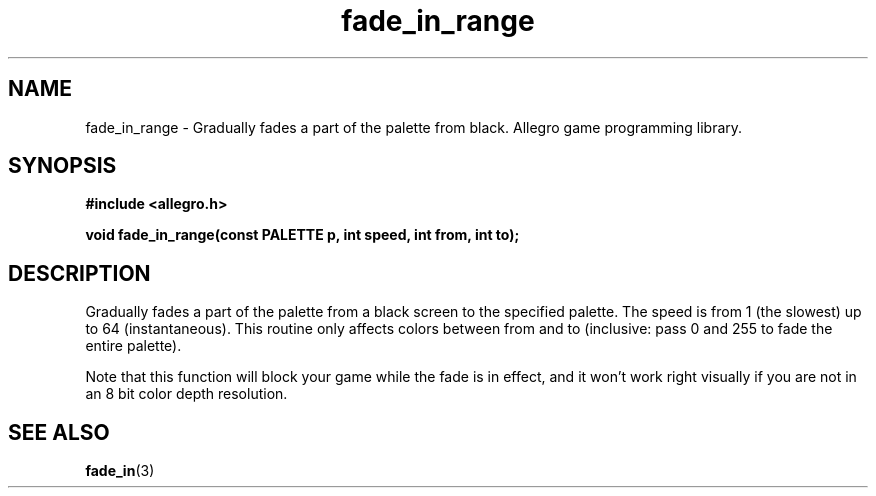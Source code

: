 .\" Generated by the Allegro makedoc utility
.TH fade_in_range 3 "version 4.4.3" "Allegro" "Allegro manual"
.SH NAME
fade_in_range \- Gradually fades a part of the palette from black. Allegro game programming library.\&
.SH SYNOPSIS
.B #include <allegro.h>

.sp
.B void fade_in_range(const PALETTE p, int speed, int from, int to);
.SH DESCRIPTION
Gradually fades a part of the palette from a black screen to the 
specified palette. The speed is from 1 (the slowest) up to 64 
(instantaneous). This routine only affects colors between from and to 
(inclusive: pass 0 and 255 to fade the entire palette).

Note that this function will block your game while the fade is in effect,
and it won't work right visually if you are not in an 8 bit color depth
resolution.

.SH SEE ALSO
.BR fade_in (3)
